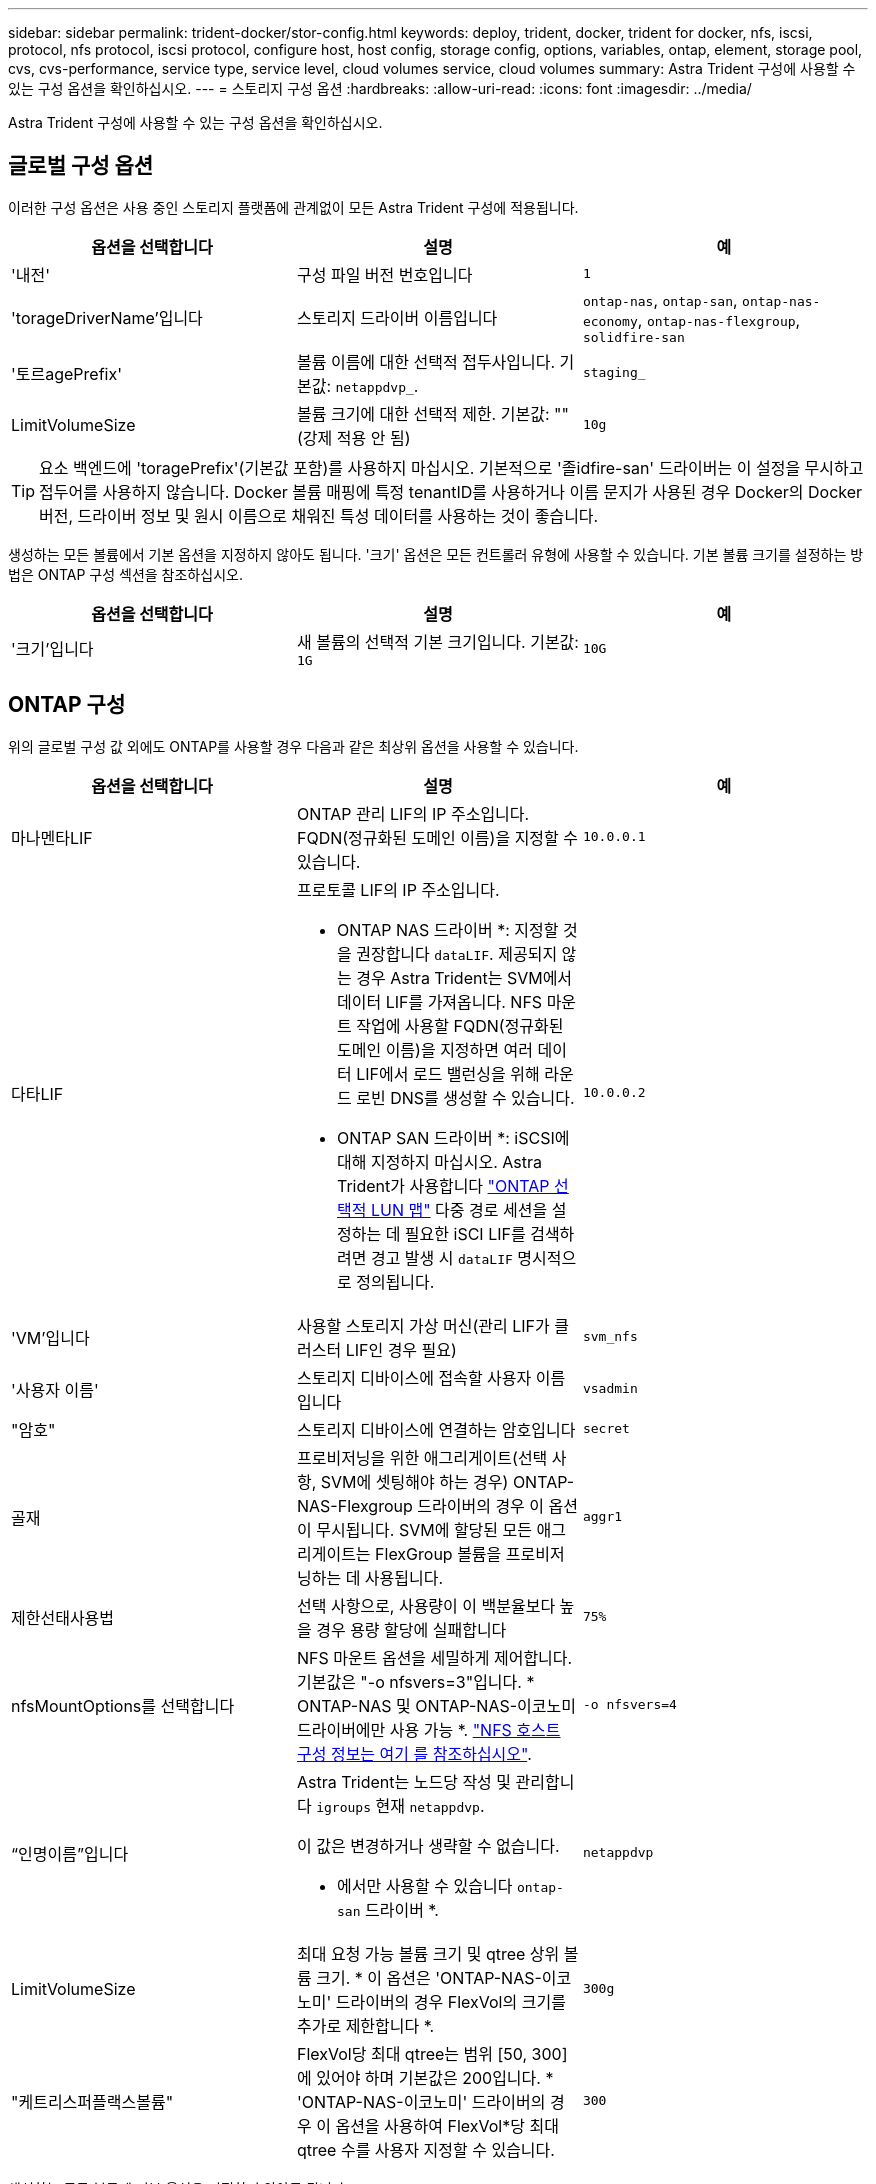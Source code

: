 ---
sidebar: sidebar 
permalink: trident-docker/stor-config.html 
keywords: deploy, trident, docker, trident for docker, nfs, iscsi, protocol, nfs protocol, iscsi protocol, configure host, host config, storage config, options, variables, ontap, element, storage pool, cvs, cvs-performance, service type, service level, cloud volumes service, cloud volumes 
summary: Astra Trident 구성에 사용할 수 있는 구성 옵션을 확인하십시오. 
---
= 스토리지 구성 옵션
:hardbreaks:
:allow-uri-read: 
:icons: font
:imagesdir: ../media/


[role="lead"]
Astra Trident 구성에 사용할 수 있는 구성 옵션을 확인하십시오.



== 글로벌 구성 옵션

이러한 구성 옵션은 사용 중인 스토리지 플랫폼에 관계없이 모든 Astra Trident 구성에 적용됩니다.

[cols="3*"]
|===
| 옵션을 선택합니다 | 설명 | 예 


| '내전'  a| 
구성 파일 버전 번호입니다
 a| 
`1`



| 'torageDriverName'입니다  a| 
스토리지 드라이버 이름입니다
 a| 
`ontap-nas`, `ontap-san`, `ontap-nas-economy`,
`ontap-nas-flexgroup`, `solidfire-san`



| '토르agePrefix'  a| 
볼륨 이름에 대한 선택적 접두사입니다. 기본값: `netappdvp_`.
 a| 
`staging_`



| LimitVolumeSize  a| 
볼륨 크기에 대한 선택적 제한. 기본값: ""(강제 적용 안 됨)
 a| 
`10g`

|===

TIP: 요소 백엔드에 'toragePrefix'(기본값 포함)를 사용하지 마십시오. 기본적으로 '졸idfire-san' 드라이버는 이 설정을 무시하고 접두어를 사용하지 않습니다. Docker 볼륨 매핑에 특정 tenantID를 사용하거나 이름 문지가 사용된 경우 Docker의 Docker 버전, 드라이버 정보 및 원시 이름으로 채워진 특성 데이터를 사용하는 것이 좋습니다.

생성하는 모든 볼륨에서 기본 옵션을 지정하지 않아도 됩니다. '크기' 옵션은 모든 컨트롤러 유형에 사용할 수 있습니다. 기본 볼륨 크기를 설정하는 방법은 ONTAP 구성 섹션을 참조하십시오.

[cols="3*"]
|===
| 옵션을 선택합니다 | 설명 | 예 


| '크기'입니다  a| 
새 볼륨의 선택적 기본 크기입니다. 기본값: `1G`
 a| 
`10G`

|===


== ONTAP 구성

위의 글로벌 구성 값 외에도 ONTAP를 사용할 경우 다음과 같은 최상위 옵션을 사용할 수 있습니다.

[cols="3*"]
|===
| 옵션을 선택합니다 | 설명 | 예 


| 마나멘타LIF  a| 
ONTAP 관리 LIF의 IP 주소입니다. FQDN(정규화된 도메인 이름)을 지정할 수 있습니다.
 a| 
`10.0.0.1`



| 다타LIF  a| 
프로토콜 LIF의 IP 주소입니다.

* ONTAP NAS 드라이버 *: 지정할 것을 권장합니다 `dataLIF`. 제공되지 않는 경우 Astra Trident는 SVM에서 데이터 LIF를 가져옵니다. NFS 마운트 작업에 사용할 FQDN(정규화된 도메인 이름)을 지정하면 여러 데이터 LIF에서 로드 밸런싱을 위해 라운드 로빈 DNS를 생성할 수 있습니다.

* ONTAP SAN 드라이버 *: iSCSI에 대해 지정하지 마십시오. Astra Trident가 사용합니다 link:https://docs.netapp.com/us-en/ontap/san-admin/selective-lun-map-concept.html["ONTAP 선택적 LUN 맵"^] 다중 경로 세션을 설정하는 데 필요한 iSCI LIF를 검색하려면 경고 발생 시 `dataLIF` 명시적으로 정의됩니다.
 a| 
`10.0.0.2`



| 'VM'입니다  a| 
사용할 스토리지 가상 머신(관리 LIF가 클러스터 LIF인 경우 필요)
 a| 
`svm_nfs`



| '사용자 이름'  a| 
스토리지 디바이스에 접속할 사용자 이름입니다
 a| 
`vsadmin`



| "암호"  a| 
스토리지 디바이스에 연결하는 암호입니다
 a| 
`secret`



| 골재  a| 
프로비저닝을 위한 애그리게이트(선택 사항, SVM에 셋팅해야 하는 경우) ONTAP-NAS-Flexgroup 드라이버의 경우 이 옵션이 무시됩니다. SVM에 할당된 모든 애그리게이트는 FlexGroup 볼륨을 프로비저닝하는 데 사용됩니다.
 a| 
`aggr1`



| 제한선태사용법  a| 
선택 사항으로, 사용량이 이 백분율보다 높을 경우 용량 할당에 실패합니다
 a| 
`75%`



| nfsMountOptions를 선택합니다  a| 
NFS 마운트 옵션을 세밀하게 제어합니다. 기본값은 "-o nfsvers=3"입니다. * ONTAP-NAS 및 ONTAP-NAS-이코노미 드라이버에만 사용 가능 *. https://www.netapp.com/pdf.html?item=/media/10720-tr-4067.pdf["NFS 호스트 구성 정보는 여기 를 참조하십시오"^].
 a| 
`-o nfsvers=4`



| “인명이름”입니다  a| 
Astra Trident는 노드당 작성 및 관리합니다 `igroups` 현재 `netappdvp`.

이 값은 변경하거나 생략할 수 없습니다.

* 에서만 사용할 수 있습니다 `ontap-san` 드라이버 *.
 a| 
`netappdvp`



| LimitVolumeSize  a| 
최대 요청 가능 볼륨 크기 및 qtree 상위 볼륨 크기. * 이 옵션은 'ONTAP-NAS-이코노미' 드라이버의 경우 FlexVol의 크기를 추가로 제한합니다 *.
 a| 
`300g`



| "케트리스퍼플랙스볼륨"  a| 
FlexVol당 최대 qtree는 범위 [50, 300]에 있어야 하며 기본값은 200입니다. * 'ONTAP-NAS-이코노미' 드라이버의 경우 이 옵션을 사용하여 FlexVol*당 최대 qtree 수를 사용자 지정할 수 있습니다.
 a| 
`300`

|===
생성하는 모든 볼륨에 기본 옵션을 지정하지 않아도 됩니다.

[cols="3*"]
|===
| 옵션을 선택합니다 | 설명 | 예 


| '예비공간'  a| 
공간 예약 모드; `none` (씬 프로비저닝됨) 또는 을 클릭합니다 `volume` (두꺼운)
 a| 
"없음"



| 냅샷정책  a| 
사용할 스냅샷 정책이며 기본값은 입니다 `none`
 a| 
"없음"



| 안산예비역  a| 
스냅숏 예비 공간 비율, 기본값은 ""이며 ONTAP 기본값을 사용합니다
 a| 
`10`



| 'plitOnClone'을 선택합니다  a| 
생성 시 상위 클론에서 클론을 분할합니다. 기본값은 입니다 `false`
 a| 
거짓입니다



| 암호화  a| 
새 볼륨에 NVE(NetApp Volume Encryption)를 지원하며 기본값은 'false'입니다. 이 옵션을 사용하려면 NVE 라이센스가 클러스터에서 활성화되어 있어야 합니다.

백엔드에서 NAE가 활성화된 경우 Astra Trident에 프로비저닝된 모든 볼륨은 NAE가 활성화됩니다.

자세한 내용은 다음을 참조하십시오. link:../trident-reco/security-reco.html["Astra Trident가 NVE 및 NAE와 연동되는 방식"].
 a| 
참



| 유니크권한  a| 
프로비저닝된 NFS 볼륨에 대한 NAS 옵션, 기본값은 로 설정됩니다 `777`
 a| 
`777`



| 나프산디렉토리  a| 
에 액세스하기 위한 NAS 옵션입니다 `.snapshot` Directory(디렉터리), 기본값 `false`
 a| 
"참"입니다



| 엑포트정책  a| 
NFS 엑스포트 정책에서 사용할 NAS 옵션이며 기본값은 입니다 `default`
 a| 
`default`



| '생태성 스타일'을 참조하십시오  a| 
프로비저닝된 NFS 볼륨에 액세스하기 위한 NAS 옵션입니다.

NFS를 지원합니다 `mixed` 및 `unix` 보안 스타일. 기본값은 입니다 `unix`.
 a| 
`unix`



| 파일 시스템 유형  a| 
SAN 옵션 - 파일 시스템 유형을 선택합니다. 기본값은 입니다 `ext4`
 a| 
`xfs`



| '계층화 정책'  a| 
사용할 계층화 정책, 기본값은 입니다 `none`; `snapshot-only` ONTAP 9.5 이전 SVM-DR 구성용
 a| 
"없음"

|===


=== 축척 옵션

ONTAP-NAS와 ONTAP-SAN 드라이버는 각 Docker 볼륨에 대해 ONTAP FlexVol를 생성합니다. ONTAP는 최대 12,000개의 FlexVol 클러스터를 사용하여 클러스터 노드당 최대 1,000개의 FlexVol을 지원합니다. Docker 볼륨 요구 사항이 이러한 제한 범위 내에 있을 경우 Docker 볼륨 세부 스냅샷 및 클론 복제와 같은 FlexVol에서 제공되는 추가 기능 때문에 'ONTAP-NAS' 드라이버가 선호되는 NAS 솔루션입니다.

FlexVol에 허용 가능한 것보다 더 많은 Docker 볼륨이 필요한 경우 ONTAP-NAS-이코노미 또는 ONTAP-SAN-이코노미 드라이버를 선택합니다.

'ONTAP-NAS-이코노미' 드라이버는 자동으로 관리되는 FlexVol 풀 내에 ONTAP qtree로 Docker 볼륨을 생성합니다. qtree는 일부 기능을 희생하여 클러스터 노드당 최대 100,000 및 클러스터당 2,400,000까지 훨씬 더 뛰어난 확장을 제공합니다. 'ONTAP-NAS-G경제적인' 드라이버는 Docker 볼륨의 세분화된 스냅샷 또는 클론 복제를 지원하지 않습니다.


NOTE: Swarm은 여러 노드에서 볼륨 생성을 조율하지 않으므로 현재 Docker Swarm에서 ONTAP-NAS-이코노미 드라이버가 지원되지 않습니다.

ONTAP-SAN-이코노미 드라이버는 자동으로 관리되는 FlexVol의 공유 풀 내에 Docker 볼륨을 ONTAP LUN으로 생성합니다. 이렇게 하면 각 FlexVol가 하나의 LUN에만 제한되지 않으며 SAN 워크로드에 더 나은 확장성을 제공합니다. 스토리지 시스템에 따라 ONTAP는 클러스터당 최대 16384개의 LUN을 지원합니다. 볼륨이 그 아래에 LUN이 있으므로 이 드라이버는 Docker 볼륨 세부 스냅샷 및 클론 복제를 지원합니다.

수십 억 개의 파일로 구성된 페타바이트 용량으로 확장할 수 있는 단일 볼륨의 병렬 처리를 늘리려면 ONTAP-NAS-Flexgroup 드라이버를 선택하십시오. FlexGroups의 이상적인 사용 사례로는 AI/ML/DL, 빅데이터 및 분석, 소프트웨어 빌드, 스트리밍, 파일 저장소 등이 있습니다. Trident는 FlexGroup 볼륨을 프로비저닝할 때 SVM에 할당된 모든 애그리게이트를 사용합니다. Trident의 FlexGroup 지원에도 다음과 같은 고려 사항이 있습니다.

* ONTAP 버전 9.2 이상이 필요합니다.
* 이번 작부터 FlexGroups는 NFS v3만 지원합니다.
* SVM에 대해 64비트 NFSv3 식별자를 사용하는 것이 좋습니다.
* 최소 권장 FlexGroup 크기는 100GB입니다.
* FlexGroup 볼륨에 대해서는 클론 생성이 지원되지 않습니다.


FlexGroups에 적합한 FlexGroups 및 워크로드에 대한 자세한 내용은 를 참조하십시오 https://www.netapp.com/pdf.html?item=/media/12385-tr4571pdf.pdf["NetApp FlexGroup 볼륨 모범 사례 및 구현 가이드 를 참조하십시오"^].

같은 환경에서 고급 기능과 대규모 확장을 위해 ONTAP-NAS를 사용하는 Docker Volume Plugin과 ONTAP-NAS-E경제적인 인스턴스를 여러 개 실행할 수 있습니다.



=== ONTAP 구성 파일의 예

* 'ONTAP-NAS' 드라이버용 NFS 예 *

[listing]
----
{
    "version": 1,
    "storageDriverName": "ontap-nas",
    "managementLIF": "10.0.0.1",
    "dataLIF": "10.0.0.2",
    "svm": "svm_nfs",
    "username": "vsadmin",
    "password": "password",
    "aggregate": "aggr1",
    "defaults": {
      "size": "10G",
      "spaceReserve": "none",
      "exportPolicy": "default"
    }
}
----
* 'ONTAP-NAS-Flexgroup' 드라이버의 NFS 예 *

[listing]
----
{
    "version": 1,
    "storageDriverName": "ontap-nas-flexgroup",
    "managementLIF": "10.0.0.1",
    "dataLIF": "10.0.0.2",
    "svm": "svm_nfs",
    "username": "vsadmin",
    "password": "password",
    "defaults": {
      "size": "100G",
      "spaceReserve": "none",
      "exportPolicy": "default"
    }
}
----
* 'ONTAP-NAS-이코노미' 드라이버용 NFS 예 *

[listing]
----
{
    "version": 1,
    "storageDriverName": "ontap-nas-economy",
    "managementLIF": "10.0.0.1",
    "dataLIF": "10.0.0.2",
    "svm": "svm_nfs",
    "username": "vsadmin",
    "password": "password",
    "aggregate": "aggr1"
}
----
* 'ONTAP-SAN' 드라이버용 iSCSI 예 *

[listing]
----
{
    "version": 1,
    "storageDriverName": "ontap-san",
    "managementLIF": "10.0.0.1",
    "dataLIF": "10.0.0.3",
    "svm": "svm_iscsi",
    "username": "vsadmin",
    "password": "password",
    "aggregate": "aggr1",
    "igroupName": "netappdvp"
}
----
* 'ONTAP-SAN-이코노미' 드라이버용 NFS 예시 *

[listing]
----
{
    "version": 1,
    "storageDriverName": "ontap-san-economy",
    "managementLIF": "10.0.0.1",
    "dataLIF": "10.0.0.3",
    "svm": "svm_iscsi_eco",
    "username": "vsadmin",
    "password": "password",
    "aggregate": "aggr1",
    "igroupName": "netappdvp"
}
----


== Element 소프트웨어 구성

Element 소프트웨어(NetApp HCI/SolidFire)를 사용하는 경우 글로벌 구성 값 외에도 이러한 옵션을 사용할 수 있습니다.

[cols="3*"]
|===
| 옵션을 선택합니다 | 설명 | 예 


| 끝점  a| 
https://<login>:<password>@<mvip>/json-rpc/<element-version> 으로 문의하십시오
 a| 
https://admin:admin@192.168.160.3/json-rpc/8.0 으로 문의하십시오



| 'VIP'  a| 
iSCSI IP 주소 및 포트
 a| 
10.0.0.7:3260



| 테난트이름  a| 
사용할 SolidFireF 테넌트(찾을 수 없는 경우 생성됨)
 a| 
`docker`



| 이니토IFace  a| 
iSCSI 트래픽을 기본 인터페이스가 아닌 인터페이스로 제한할 때 인터페이스를 지정합니다
 a| 
`default`



| '유형'  a| 
QoS 사양
 a| 
아래 예를 참조하십시오



| 레가시NamePrefix  a| 
업그레이드된 Trident 설치의 접두사 1.3.2 이전 버전의 Trident를 사용하고 기존 볼륨을 업그레이드하는 경우 이 값을 설정하여 볼륨 이름 방법을 통해 매핑된 이전 볼륨에 액세스해야 합니다.
 a| 
`netappdvp-`

|===
졸idfire-san 드라이버는 Docker Swarm을 지원하지 않습니다.



=== Element 소프트웨어 구성 파일의 예

[listing]
----
{
    "version": 1,
    "storageDriverName": "solidfire-san",
    "Endpoint": "https://admin:admin@192.168.160.3/json-rpc/8.0",
    "SVIP": "10.0.0.7:3260",
    "TenantName": "docker",
    "InitiatorIFace": "default",
    "Types": [
        {
            "Type": "Bronze",
            "Qos": {
                "minIOPS": 1000,
                "maxIOPS": 2000,
                "burstIOPS": 4000
            }
        },
        {
            "Type": "Silver",
            "Qos": {
                "minIOPS": 4000,
                "maxIOPS": 6000,
                "burstIOPS": 8000
            }
        },
        {
            "Type": "Gold",
            "Qos": {
                "minIOPS": 6000,
                "maxIOPS": 8000,
                "burstIOPS": 10000
            }
        }
    ]
}
----